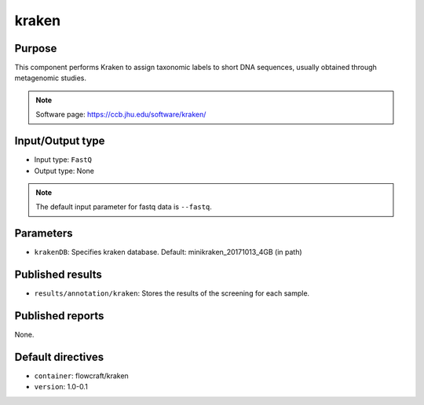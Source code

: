 kraken
======

Purpose
-------

This component performs Kraken to assign taxonomic labels to short DNA
sequences, usually obtained through metagenomic studies.

.. note::
    Software page: https://ccb.jhu.edu/software/kraken/

Input/Output type
------------------

- Input type: ``FastQ``
- Output type: None

.. note::
    The default input parameter for fastq data is ``--fastq``.

Parameters
----------

- ``krakenDB``: Specifies kraken database. Default: minikraken_20171013_4GB (in path)

Published results
-----------------

- ``results/annotation/kraken``: Stores the results of the screening
  for each sample.

Published reports
-----------------

None.

Default directives
------------------

- ``container``: flowcraft/kraken
- ``version``: 1.0-0.1
